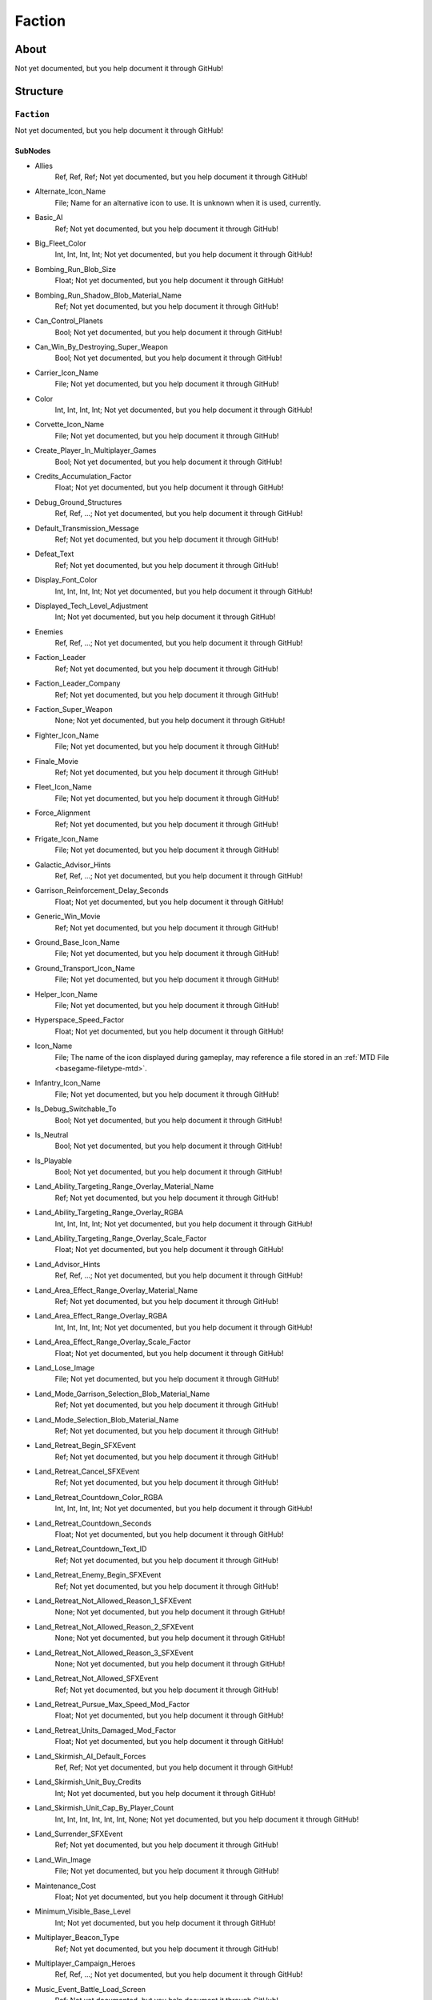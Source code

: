 ##########################################
Faction
##########################################


About
*****
Not yet documented, but you help document it through GitHub!


Structure
*********
``Faction``
-----------
Not yet documented, but you help document it through GitHub!

SubNodes
^^^^^^^^
- Allies
	Ref, Ref, Ref; Not yet documented, but you help document it through GitHub!


- Alternate_Icon_Name
	File; Name for an alternative icon to use. It is unknown when it is used, currently.


- Basic_AI
	Ref; Not yet documented, but you help document it through GitHub!


- Big_Fleet_Color
	Int, Int, Int, Int; Not yet documented, but you help document it through GitHub!


- Bombing_Run_Blob_Size
	Float; Not yet documented, but you help document it through GitHub!


- Bombing_Run_Shadow_Blob_Material_Name
	Ref; Not yet documented, but you help document it through GitHub!


- Can_Control_Planets
	Bool; Not yet documented, but you help document it through GitHub!


- Can_Win_By_Destroying_Super_Weapon
	Bool; Not yet documented, but you help document it through GitHub!


- Carrier_Icon_Name
	File; Not yet documented, but you help document it through GitHub!


- Color
	Int, Int, Int, Int; Not yet documented, but you help document it through GitHub!


- Corvette_Icon_Name
	File; Not yet documented, but you help document it through GitHub!


- Create_Player_In_Multiplayer_Games
	Bool; Not yet documented, but you help document it through GitHub!


- Credits_Accumulation_Factor
	Float; Not yet documented, but you help document it through GitHub!


- Debug_Ground_Structures
	Ref, Ref, ...; Not yet documented, but you help document it through GitHub!


- Default_Transmission_Message
	Ref; Not yet documented, but you help document it through GitHub!


- Defeat_Text
	Ref; Not yet documented, but you help document it through GitHub!


- Display_Font_Color
	Int, Int, Int, Int; Not yet documented, but you help document it through GitHub!


- Displayed_Tech_Level_Adjustment
	Int; Not yet documented, but you help document it through GitHub!


- Enemies
	Ref, Ref, ...; Not yet documented, but you help document it through GitHub!


- Faction_Leader
	Ref; Not yet documented, but you help document it through GitHub!


- Faction_Leader_Company
	Ref; Not yet documented, but you help document it through GitHub!


- Faction_Super_Weapon
	None; Not yet documented, but you help document it through GitHub!


- Fighter_Icon_Name
	File; Not yet documented, but you help document it through GitHub!


- Finale_Movie
	Ref; Not yet documented, but you help document it through GitHub!


- Fleet_Icon_Name
	File; Not yet documented, but you help document it through GitHub!


- Force_Alignment
	Ref; Not yet documented, but you help document it through GitHub!


- Frigate_Icon_Name
	File; Not yet documented, but you help document it through GitHub!


- Galactic_Advisor_Hints
	Ref, Ref, ...; Not yet documented, but you help document it through GitHub!


- Garrison_Reinforcement_Delay_Seconds
	Float; Not yet documented, but you help document it through GitHub!


- Generic_Win_Movie
	Ref; Not yet documented, but you help document it through GitHub!


- Ground_Base_Icon_Name
	File; Not yet documented, but you help document it through GitHub!


- Ground_Transport_Icon_Name
	File; Not yet documented, but you help document it through GitHub!


- Helper_Icon_Name
	File; Not yet documented, but you help document it through GitHub!


- Hyperspace_Speed_Factor
	Float; Not yet documented, but you help document it through GitHub!


- Icon_Name
	File; The name of the icon displayed during gameplay, may reference a file stored in an :ref:`MTD File <basegame-filetype-mtd>`.


- Infantry_Icon_Name
	File; Not yet documented, but you help document it through GitHub!


- Is_Debug_Switchable_To
	Bool; Not yet documented, but you help document it through GitHub!


- Is_Neutral
	Bool; Not yet documented, but you help document it through GitHub!


- Is_Playable
	Bool; Not yet documented, but you help document it through GitHub!


- Land_Ability_Targeting_Range_Overlay_Material_Name
	Ref; Not yet documented, but you help document it through GitHub!


- Land_Ability_Targeting_Range_Overlay_RGBA
	Int, Int, Int, Int; Not yet documented, but you help document it through GitHub!


- Land_Ability_Targeting_Range_Overlay_Scale_Factor
	Float; Not yet documented, but you help document it through GitHub!


- Land_Advisor_Hints
	Ref, Ref, ...; Not yet documented, but you help document it through GitHub!


- Land_Area_Effect_Range_Overlay_Material_Name
	Ref; Not yet documented, but you help document it through GitHub!


- Land_Area_Effect_Range_Overlay_RGBA
	Int, Int, Int, Int; Not yet documented, but you help document it through GitHub!


- Land_Area_Effect_Range_Overlay_Scale_Factor
	Float; Not yet documented, but you help document it through GitHub!


- Land_Lose_Image
	File; Not yet documented, but you help document it through GitHub!


- Land_Mode_Garrison_Selection_Blob_Material_Name
	Ref; Not yet documented, but you help document it through GitHub!


- Land_Mode_Selection_Blob_Material_Name
	Ref; Not yet documented, but you help document it through GitHub!


- Land_Retreat_Begin_SFXEvent
	Ref; Not yet documented, but you help document it through GitHub!


- Land_Retreat_Cancel_SFXEvent
	Ref; Not yet documented, but you help document it through GitHub!


- Land_Retreat_Countdown_Color_RGBA
	Int, Int, Int, Int; Not yet documented, but you help document it through GitHub!


- Land_Retreat_Countdown_Seconds
	Float; Not yet documented, but you help document it through GitHub!


- Land_Retreat_Countdown_Text_ID
	Ref; Not yet documented, but you help document it through GitHub!


- Land_Retreat_Enemy_Begin_SFXEvent
	Ref; Not yet documented, but you help document it through GitHub!


- Land_Retreat_Not_Allowed_Reason_1_SFXEvent
	None; Not yet documented, but you help document it through GitHub!


- Land_Retreat_Not_Allowed_Reason_2_SFXEvent
	None; Not yet documented, but you help document it through GitHub!


- Land_Retreat_Not_Allowed_Reason_3_SFXEvent
	None; Not yet documented, but you help document it through GitHub!


- Land_Retreat_Not_Allowed_SFXEvent
	Ref; Not yet documented, but you help document it through GitHub!


- Land_Retreat_Pursue_Max_Speed_Mod_Factor
	Float; Not yet documented, but you help document it through GitHub!


- Land_Retreat_Units_Damaged_Mod_Factor
	Float; Not yet documented, but you help document it through GitHub!


- Land_Skirmish_AI_Default_Forces
	Ref, Ref; Not yet documented, but you help document it through GitHub!


- Land_Skirmish_Unit_Buy_Credits
	Int; Not yet documented, but you help document it through GitHub!


- Land_Skirmish_Unit_Cap_By_Player_Count
	Int, Int, Int, Int, Int, Int, None; Not yet documented, but you help document it through GitHub!


- Land_Surrender_SFXEvent
	Ref; Not yet documented, but you help document it through GitHub!


- Land_Win_Image
	File; Not yet documented, but you help document it through GitHub!


- Maintenance_Cost
	Float; Not yet documented, but you help document it through GitHub!


- Minimum_Visible_Base_Level
	Int; Not yet documented, but you help document it through GitHub!


- Multiplayer_Beacon_Type
	Ref; Not yet documented, but you help document it through GitHub!


- Multiplayer_Campaign_Heroes
	Ref, Ref, ...; Not yet documented, but you help document it through GitHub!


- Music_Event_Battle_Load_Screen
	Ref; Not yet documented, but you help document it through GitHub!


- Music_Event_Land_Ambient_Super_Weapon
	None; Not yet documented, but you help document it through GitHub!


- Music_Event_Land_Battle_Super_Weapon
	None; Not yet documented, but you help document it through GitHub!


- Music_Event_List_Ambient
	Ref, Ref; Not yet documented, but you help document it through GitHub!


- Music_Event_List_Battle
	Ref, Ref; Not yet documented, but you help document it through GitHub!


- Music_Event_Space_Ambient_Super_Weapon
	None; Not yet documented, but you help document it through GitHub!


- Music_Event_Space_Battle_Super_Weapon
	Ref; Not yet documented, but you help document it through GitHub!


- Music_Event_Strategic_Lose
	Ref; Not yet documented, but you help document it through GitHub!


- Music_Event_Strategic_Win
	Ref; Not yet documented, but you help document it through GitHub!


- Music_Event_Tactical_Land_Battle_Pending
	Ref; Not yet documented, but you help document it through GitHub!


- Music_Event_Tactical_Lose
	Ref; Not yet documented, but you help document it through GitHub!


- Music_Event_Tactical_Space_Battle_Pending
	Ref; Not yet documented, but you help document it through GitHub!


- Music_Event_Tactical_Win
	Ref; Not yet documented, but you help document it through GitHub!


- No_Colorization_Color
	Int, Int, Int, Int; Not yet documented, but you help document it through GitHub!


- Planet_Icon_Offset
	Float, Float, Float; Not yet documented, but you help document it through GitHub!


- Planet_Icon_Scale
	Float; Not yet documented, but you help document it through GitHub!


- Primary_Enemy
	Ref; Not yet documented, but you help document it through GitHub!


- Reinforcements_Cancelled_SFXEvent
	Ref; Not yet documented, but you help document it through GitHub!


- Reinforcements_Enroute_SFXEvent
	Ref; Not yet documented, but you help document it through GitHub!


- Reinforcements_Pick_Landing_Zone_SFXEvent
	None; Not yet documented, but you help document it through GitHub!


- Reinforcements_Ready_SFXEvent
	Ref; Not yet documented, but you help document it through GitHub!


- Reinforcements_Requesting_SFXEvent
	Ref; Not yet documented, but you help document it through GitHub!


- Reinforcements_Selection_SFXEvent
	Ref; Not yet documented, but you help document it through GitHub!


- Reinforcements_Shadow_Blob_Material_Name
	Ref; Not yet documented, but you help document it through GitHub!


- Scatters_From_Crushers
	Bool; Not yet documented, but you help document it through GitHub!


- Selection_Blob_RGBA
	Int, Int, Int, Int; Not yet documented, but you help document it through GitHub!


- SFX_Event_Tactical_Land_Battle_Pending
	Ref; Not yet documented, but you help document it through GitHub!


- SFX_Event_Tactical_Space_Battle_Pending
	Ref; Not yet documented, but you help document it through GitHub!


- SFXEvent_Arrive_From_Hyperspace
	Ref; Not yet documented, but you help document it through GitHub!


- SFXEvent_Base_Shield_Absorb_Damage
	Ref; Not yet documented, but you help document it through GitHub!


- SFXEvent_Bombing_Run_Ally_Available
	Ref; Not yet documented, but you help document it through GitHub!


- SFXEvent_Bombing_Run_Available
	Ref; Not yet documented, but you help document it through GitHub!


- SFXEvent_Bombing_Run_Begin_Crosstalk
	Ref; Not yet documented, but you help document it through GitHub!


- SFXEvent_Bombing_Run_Cancelled
	Ref; Not yet documented, but you help document it through GitHub!


- SFXEvent_Bombing_Run_Enemy_Available
	None; Not yet documented, but you help document it through GitHub!


- SFXEvent_Build_Impossible_Location_Blockaded
	Ref; Not yet documented, but you help document it through GitHub!


- SFXEvent_Enemy_Fleet_Approaching_Planet
	Ref; Not yet documented, but you help document it through GitHub!


- SFXEvent_Enemy_Spotted
	Ref; Not yet documented, but you help document it through GitHub!


- SFXEvent_Exit_Into_Hyperspace
	Ref; Not yet documented, but you help document it through GitHub!


- SFXEvent_GUI_Enemy_Toggle_Non_Hero_Ability_Off
	Ref, None; Not yet documented, but you help document it through GitHub!


- SFXEvent_GUI_Enemy_Toggle_Non_Hero_Ability_On
	Ref, None; Not yet documented, but you help document it through GitHub!


- SFXEvent_GUI_Start_Campaign
	Ref; Not yet documented, but you help document it through GitHub!


- SFXEvent_GUI_Toggle_Non_Hero_Ability_Off
	Ref; Not yet documented, but you help document it through GitHub!


- SFXEvent_GUI_Toggle_Non_Hero_Ability_On
	Ref, [None, Ref]; Not yet documented, but you help document it through GitHub!


- SFXEvent_HUD_Advisor_Hint
	Ref; Not yet documented, but you help document it through GitHub!


- SFXEvent_HUD_Advisor_Message
	Ref; Not yet documented, but you help document it through GitHub!


- SFXEvent_HUD_Advisor_Urgent
	Ref; Not yet documented, but you help document it through GitHub!


- SFXEvent_HUD_Base_Shield_Offline
	Ref; Not yet documented, but you help document it through GitHub!


- SFXEvent_HUD_Base_Shield_Online
	Ref; Not yet documented, but you help document it through GitHub!


- SFXEvent_HUD_Base_Shield_Penetrated
	Ref; Not yet documented, but you help document it through GitHub!


- SFXEvent_HUD_Build_Pad_Captured
	Ref; Not yet documented, but you help document it through GitHub!


- SFXEvent_HUD_Build_Pad_Lost
	Ref; Not yet documented, but you help document it through GitHub!


- SFXEvent_HUD_Enemy_Base_Shield_Offline
	Ref; Not yet documented, but you help document it through GitHub!


- SFXEvent_HUD_Enemy_Base_Shield_Online
	Ref; Not yet documented, but you help document it through GitHub!


- SFXEvent_HUD_Enemy_Base_Shield_Penetrated
	Ref; Not yet documented, but you help document it through GitHub!


- SFXEvent_HUD_Enemy_Special_Weapon_Charging
	None; Not yet documented, but you help document it through GitHub!


- SFXEvent_HUD_Enemy_Special_Weapon_Firing
	Ref; Not yet documented, but you help document it through GitHub!


- SFXEvent_HUD_Enemy_Special_Weapon_Ready
	None; Not yet documented, but you help document it through GitHub!


- SFXEvent_HUD_Gravity_Control_Generator_Off
	Ref; Not yet documented, but you help document it through GitHub!


- SFXEvent_HUD_Gravity_Control_Generator_On
	Ref; Not yet documented, but you help document it through GitHub!


- SFXEvent_HUD_Landing_Zone_Captured
	Ref; Not yet documented, but you help document it through GitHub!


- SFXEvent_HUD_Landing_Zone_Lost
	Ref; Not yet documented, but you help document it through GitHub!


- SFXEvent_HUD_Last_Landing_Zone_Lost
	Ref; Not yet documented, but you help document it through GitHub!


- SFXEvent_HUD_Lost_Land_Battle
	Ref; Not yet documented, but you help document it through GitHub!


- SFXEvent_HUD_Lost_Land_Battle_Enemy_TSW_Present
	Ref; Not yet documented, but you help document it through GitHub!


- SFXEvent_HUD_Lost_Space_Battle
	Ref; Not yet documented, but you help document it through GitHub!


- SFXEvent_HUD_Lost_Space_Battle_Enemy_TSW_Present
	Ref; Not yet documented, but you help document it through GitHub!


- SFXEvent_HUD_Reinforcement_Point_Ally_Owned_05_Seconds
	Ref; Not yet documented, but you help document it through GitHub!


- SFXEvent_HUD_Reinforcement_Point_Ally_Owned_15_Seconds
	Ref; Not yet documented, but you help document it through GitHub!


- SFXEvent_HUD_Reinforcement_Point_Ally_Owned_30_Seconds
	Ref; Not yet documented, but you help document it through GitHub!


- SFXEvent_HUD_Reinforcement_Point_Ally_Owned_60_Seconds
	Ref; Not yet documented, but you help document it through GitHub!


- SFXEvent_HUD_Reinforcement_Point_Contested
	Ref; Not yet documented, but you help document it through GitHub!


- SFXEvent_HUD_Reinforcement_Point_Enemy_Owned_05_Seconds
	Ref; Not yet documented, but you help document it through GitHub!


- SFXEvent_HUD_Reinforcement_Point_Enemy_Owned_15_Seconds
	Ref; Not yet documented, but you help document it through GitHub!


- SFXEvent_HUD_Reinforcement_Point_Enemy_Owned_30_Seconds
	Ref; Not yet documented, but you help document it through GitHub!


- SFXEvent_HUD_Reinforcement_Point_Enemy_Owned_60_Seconds
	Ref; Not yet documented, but you help document it through GitHub!


- SFXEvent_HUD_Reinforcement_Point_Owned_05_Seconds
	Ref; Not yet documented, but you help document it through GitHub!


- SFXEvent_HUD_Reinforcement_Point_Owned_15_Seconds
	Ref; Not yet documented, but you help document it through GitHub!


- SFXEvent_HUD_Reinforcement_Point_Owned_30_Seconds
	Ref; Not yet documented, but you help document it through GitHub!


- SFXEvent_HUD_Reinforcement_Point_Owned_60_Seconds
	Ref; Not yet documented, but you help document it through GitHub!


- SFXEvent_HUD_Repairing
	Ref; Not yet documented, but you help document it through GitHub!


- SFXEvent_HUD_Special_Weapon_Charging
	Ref; Not yet documented, but you help document it through GitHub!


- SFXEvent_HUD_Special_Weapon_Firing
	Ref; Not yet documented, but you help document it through GitHub!


- SFXEvent_HUD_Special_Weapon_Ready
	Ref; Not yet documented, but you help document it through GitHub!


- SFXEvent_HUD_Tactical_Victory_Near
	Ref; Not yet documented, but you help document it through GitHub!


- SFXEvent_HUD_Won_Land_Battle
	Ref; Not yet documented, but you help document it through GitHub!


- SFXEvent_HUD_Won_Land_Battle_Enemy_TSW_Present
	Ref; Not yet documented, but you help document it through GitHub!


- SFXEvent_HUD_Won_Space_Battle
	Ref; Not yet documented, but you help document it through GitHub!


- SFXEvent_HUD_Won_Space_Battle_Enemy_TSW_Present
	Ref; Not yet documented, but you help document it through GitHub!


- SFXEvent_Land_Base_Under_Attack_Announcement
	Ref; Not yet documented, but you help document it through GitHub!


- SFXEvent_Land_Invasion_Commencing
	Ref; Not yet documented, but you help document it through GitHub!


- SFXEvent_Max_Credits_Limit_Reached
	Ref; Not yet documented, but you help document it through GitHub!


- SFXEvent_Mission_Added
	Ref; Not yet documented, but you help document it through GitHub!


- SFXEvent_New_Construction_Options_Available
	Ref; Not yet documented, but you help document it through GitHub!


- SFXEvent_Planet_Gained_Control
	Ref; Not yet documented, but you help document it through GitHub!


- SFXEvent_Planet_Lost_Control
	Ref; Not yet documented, but you help document it through GitHub!


- SFXEvent_Player_Taunt
	Ref; Not yet documented, but you help document it through GitHub!


- SFXEvent_Slice_Failure
	Ref; Not yet documented, but you help document it through GitHub!


- SFXEvent_Slice_Success
	Ref; Not yet documented, but you help document it through GitHub!


- SFXEvent_Space_Base_Under_Attack_Announcement
	Ref; Not yet documented, but you help document it through GitHub!


- SFXEvent_Starbase_Ally_Upgraded
	Ref; Not yet documented, but you help document it through GitHub!


- SFXEvent_Starbase_Enemy_Upgraded
	Ref; Not yet documented, but you help document it through GitHub!


- SFXEvent_Starbase_Upgraded
	Ref; Not yet documented, but you help document it through GitHub!


- SFXEvent_Strategic_Pop_Cap_Reached
	Ref; Not yet documented, but you help document it through GitHub!


- SFXEvent_Tactical_Gain_Friendly_Control
	Ref, Ref; Not yet documented, but you help document it through GitHub!


- SFXEvent_Tactical_Lose_Friendly_Control
	Ref, Ref; Not yet documented, but you help document it through GitHub!


- SFXEvent_Tactical_Object_Building_Complete
	Ref; Not yet documented, but you help document it through GitHub!


- SFXEvent_Tactical_Object_Building_Loop
	Ref; Not yet documented, but you help document it through GitHub!


- SFXEvent_Tactical_Object_Building_Started
	Ref; Not yet documented, but you help document it through GitHub!


- SFXEvent_Tactical_Object_Sold
	Ref; Not yet documented, but you help document it through GitHub!


- SFXEvent_Tactical_Pop_Cap_Reached
	Ref; Not yet documented, but you help document it through GitHub!


- SFXEvent_Tactical_Unit_Cap_Reached
	Ref; Not yet documented, but you help document it through GitHub!


- SFXEvent_Unit_Type_Spotted
	Ref, Ref; Not yet documented, but you help document it through GitHub!


- SFXEvent_Weather_Begin
	Ref, Ref; Not yet documented, but you help document it through GitHub!


- SFXEvent_Weather_End
	Ref, None; Not yet documented, but you help document it through GitHub!


- Ship_Icon_Name
	File; Not yet documented, but you help document it through GitHub!


- Skirmish_Land_Bomber
	Ref; Not yet documented, but you help document it through GitHub!


- Space_Advisor_Hints
	Ref, Ref, ...; Not yet documented, but you help document it through GitHub!


- Space_Forced_Retreat_Due_To_Superweapon
	Ref; Not yet documented, but you help document it through GitHub!


- Space_Lose_Image
	File; Not yet documented, but you help document it through GitHub!


- Space_Mode_Garrison_Selection_Blob_Material_Name
	Ref; Not yet documented, but you help document it through GitHub!


- Space_Mode_Selection_Blob_Material_Name
	Ref; Not yet documented, but you help document it through GitHub!


- Space_Retreat_Begin_SFXEvent
	Ref; Not yet documented, but you help document it through GitHub!


- Space_Retreat_Cancel_SFXEvent
	Ref; Not yet documented, but you help document it through GitHub!


- Space_Retreat_Countdown_Color_RGBA
	Int, Int, Int, Int; Not yet documented, but you help document it through GitHub!


- Space_Retreat_Countdown_Seconds
	Float; Not yet documented, but you help document it through GitHub!


- Space_Retreat_Countdown_Text_ID
	Ref; Not yet documented, but you help document it through GitHub!


- Space_Retreat_Enemy_Begin_SFXEvent
	Ref; Not yet documented, but you help document it through GitHub!


- Space_Retreat_Flight_Move_Increment
	Float; Not yet documented, but you help document it through GitHub!


- Space_Retreat_Not_Allowed_Reason_1_SFXEvent
	Ref; Not yet documented, but you help document it through GitHub!


- Space_Retreat_Not_Allowed_Reason_2_SFXEvent
	None; Not yet documented, but you help document it through GitHub!


- Space_Retreat_Not_Allowed_Reason_3_SFXEvent
	None; Not yet documented, but you help document it through GitHub!


- Space_Retreat_Not_Allowed_SFXEvent
	Ref; Not yet documented, but you help document it through GitHub!


- Space_Retreat_Off_Map_Dest_Pos
	Float, Float, Float; Not yet documented, but you help document it through GitHub!


- Space_Retreat_Pursue_Max_Speed_Mod_Factor
	Float; Not yet documented, but you help document it through GitHub!


- Space_Retreat_Unit_Increment_Wait_Frames
	Int; Not yet documented, but you help document it through GitHub!


- Space_Retreat_Units_Damaged_Mod_Factor
	Float; Not yet documented, but you help document it through GitHub!


- Space_Skirmish_AI_Default_Forces
	Ref, Ref; Not yet documented, but you help document it through GitHub!


- Space_Skirmish_Unit_Buy_Credits
	Int; Not yet documented, but you help document it through GitHub!


- Space_Surrender_SFXEvent
	Ref; Not yet documented, but you help document it through GitHub!


- Space_Tactical_Unit_Cap
	Int; Not yet documented, but you help document it through GitHub!


- Space_Win_Image
	File; Not yet documented, but you help document it through GitHub!


- SpeechEvent_Super_Weapon_Enemy_Moved_Into_Range
	Ref; Not yet documented, but you help document it through GitHub!


- SpeechEvent_Super_Weapon_Enemy_Moving_Into_Range
	Ref; Not yet documented, but you help document it through GitHub!


- SpeechEvent_Super_Weapon_Enemy_Moving_Range_05_Seconds
	Ref; Not yet documented, but you help document it through GitHub!


- SpeechEvent_Super_Weapon_Enemy_Moving_Range_15_Seconds
	Ref; Not yet documented, but you help document it through GitHub!


- SpeechEvent_Super_Weapon_Enemy_Moving_Range_30_Seconds
	Ref; Not yet documented, but you help document it through GitHub!


- SpeechEvent_Super_Weapon_Enemy_Moving_Range_60_Seconds
	Ref; Not yet documented, but you help document it through GitHub!


- SpeechEvent_Super_Weapon_Moved_Into_Range
	None; Not yet documented, but you help document it through GitHub!


- SpeechEvent_Super_Weapon_Moving_Into_Range
	None; Not yet documented, but you help document it through GitHub!


- SpeechEvent_Super_Weapon_Moving_Range_05_Seconds
	None; Not yet documented, but you help document it through GitHub!


- SpeechEvent_Super_Weapon_Moving_Range_15_Seconds
	None; Not yet documented, but you help document it through GitHub!


- SpeechEvent_Super_Weapon_Moving_Range_30_Seconds
	None; Not yet documented, but you help document it through GitHub!


- SpeechEvent_Super_Weapon_Moving_Range_60_Seconds
	None; Not yet documented, but you help document it through GitHub!


- SpeechEvent_Tactical_Intro_Land_Attacker
	Ref; Not yet documented, but you help document it through GitHub!


- SpeechEvent_Tactical_Intro_Land_Attacker_Last_Location
	Ref; Not yet documented, but you help document it through GitHub!


- SpeechEvent_Tactical_Intro_Land_Defender
	Ref; Not yet documented, but you help document it through GitHub!


- SpeechEvent_Tactical_Intro_Land_Defender_Conditional_Or
	Ref, Ref, Ref, Ref; Not yet documented, but you help document it through GitHub!


- SpeechEvent_Tactical_Intro_Land_Defender_Last_Location
	Ref; Not yet documented, but you help document it through GitHub!


- SpeechEvent_Tactical_Intro_Land_Raid_Attacker
	Ref; Not yet documented, but you help document it through GitHub!


- SpeechEvent_Tactical_Intro_Land_Raid_Defender
	None; Not yet documented, but you help document it through GitHub!


- SpeechEvent_Tactical_Intro_Space_Attacker
	Ref; Not yet documented, but you help document it through GitHub!


- SpeechEvent_Tactical_Intro_Space_Attacker_Conditional_And
	Ref, Ref, Ref, Ref; Not yet documented, but you help document it through GitHub!


- SpeechEvent_Tactical_Intro_Space_Attacker_Conditional_Or
	Ref, Ref, Ref, Ref; Not yet documented, but you help document it through GitHub!


- SpeechEvent_Tactical_Intro_Space_Defender
	Ref; Not yet documented, but you help document it through GitHub!


- SpeechEvent_Tactical_Intro_Space_Defender_Conditional_And
	Ref, Ref, Ref, Ref; Not yet documented, but you help document it through GitHub!


- SpeechEvent_Tactical_Intro_Space_Defender_Conditional_Or
	Ref, Ref, Ref, Ref; Not yet documented, but you help document it through GitHub!


- Squadron_Icon_Name
	File; Not yet documented, but you help document it through GitHub!


- Standalone_Space_Maps_Special_Weapon_A
	Ref; Not yet documented, but you help document it through GitHub!


- Standalone_Space_Maps_Special_Weapon_B
	None; Not yet documented, but you help document it through GitHub!


- Star_Base_Icon_Name
	File; Not yet documented, but you help document it through GitHub!


- Strategic_Map_Music_Event
	Ref; Not yet documented, but you help document it through GitHub!


- Superweapon_Win_Movie
	Ref; Not yet documented, but you help document it through GitHub!


- Tactical_Intro_Command_Bar_Movie_Name
	Ref; Not yet documented, but you help document it through GitHub!


- Tech_Tree_Dialog_Name
	Ref; Not yet documented, but you help document it through GitHub!


- Text_ID
	Ref; The ID of the text to insert for the name of this object in-game. Text is stored in a `DAT File <basegame-filetype-dat>`.


- Vehicle_Icon_Name
	File; Not yet documented, but you help document it through GitHub!


- Victory_Text
	Ref; Not yet documented, but you help document it through GitHub!







EaW-Godot Port Connection
*************************
Not yet documented, but you help document it through GitHub!

